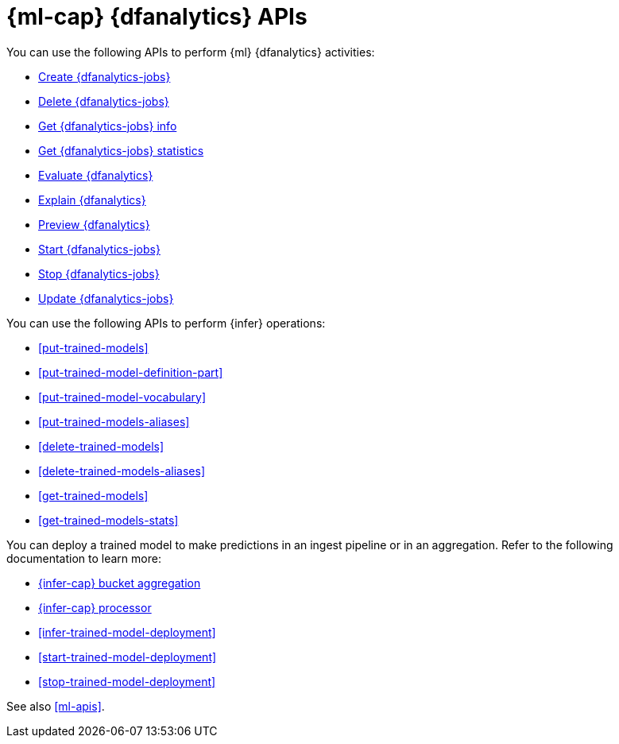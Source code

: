 [role="xpack"]
[[ml-df-analytics-apis]]
= {ml-cap} {dfanalytics} APIs

You can use the following APIs to perform {ml} {dfanalytics} activities:

* <<put-dfanalytics,Create {dfanalytics-jobs}>>
* <<delete-dfanalytics,Delete {dfanalytics-jobs}>>
* <<get-dfanalytics,Get {dfanalytics-jobs} info>>
* <<get-dfanalytics-stats,Get {dfanalytics-jobs} statistics>>
* <<evaluate-dfanalytics,Evaluate {dfanalytics}>>
* <<explain-dfanalytics,Explain {dfanalytics}>>
* <<preview-dfanalytics,Preview {dfanalytics}>>
* <<start-dfanalytics,Start {dfanalytics-jobs}>>
* <<stop-dfanalytics,Stop {dfanalytics-jobs}>>
* <<update-dfanalytics,Update {dfanalytics-jobs}>>

You can use the following APIs to perform {infer} operations:

* <<put-trained-models>>
* <<put-trained-model-definition-part>>
* <<put-trained-model-vocabulary>>
* <<put-trained-models-aliases>>
* <<delete-trained-models>>
* <<delete-trained-models-aliases>>
* <<get-trained-models>>
* <<get-trained-models-stats>>

You can deploy a trained model to make predictions in an ingest pipeline or in
an aggregation. Refer to the following documentation to learn more:

* <<search-aggregations-pipeline-inference-bucket-aggregation,{infer-cap} bucket aggregation>>
* <<inference-processor,{infer-cap} processor>>
* <<infer-trained-model-deployment>>
* <<start-trained-model-deployment>>
* <<stop-trained-model-deployment>>


See also <<ml-apis>>.
